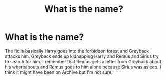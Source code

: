 #+TITLE: What is the name?

* What is the name?
:PROPERTIES:
:Author: 69420Chaos42069
:Score: 1
:DateUnix: 1617600928.0
:DateShort: 2021-Apr-05
:FlairText: What's That Fic?
:END:
The fic is basically Harry goes into the forbidden forest and Greyback attacks him. Greyback ends up kidnapping Harry and Remus and Sirius try to search for him. I remember that Remus gets a letter from Greyback about his whereabouts and Remus goes to him alone because Sirius was asleep. I think it might have been on Archive but I'm not sure.

